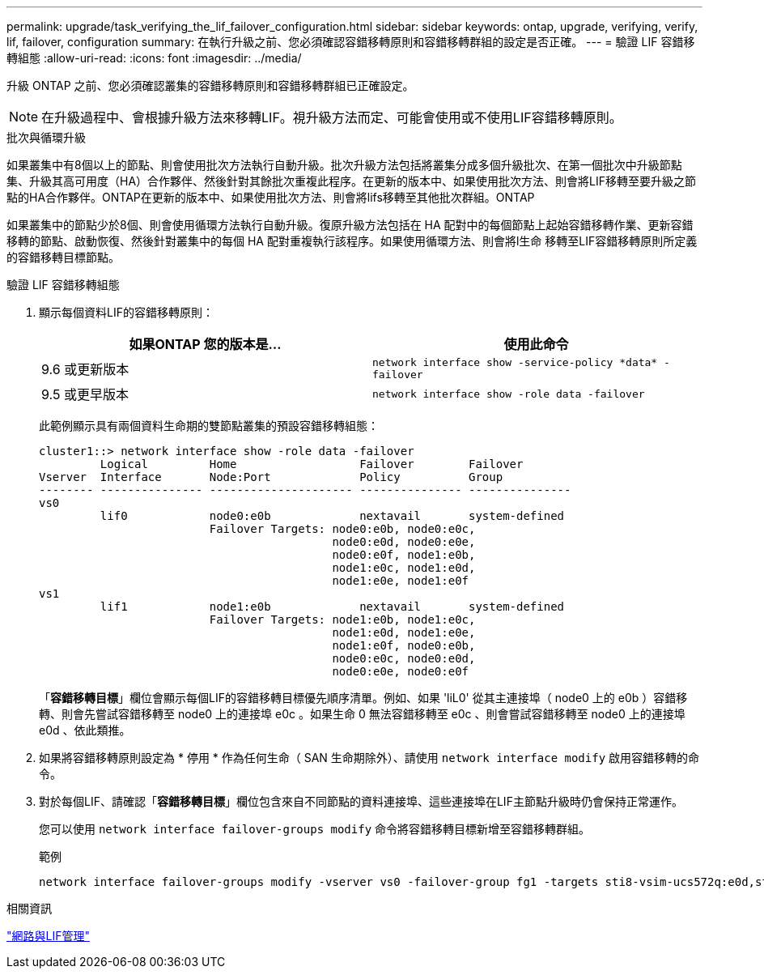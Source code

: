 ---
permalink: upgrade/task_verifying_the_lif_failover_configuration.html 
sidebar: sidebar 
keywords: ontap, upgrade, verifying, verify, lif, failover, configuration 
summary: 在執行升級之前、您必須確認容錯移轉原則和容錯移轉群組的設定是否正確。 
---
= 驗證 LIF 容錯移轉組態
:allow-uri-read: 
:icons: font
:imagesdir: ../media/


[role="lead"]
升級 ONTAP 之前、您必須確認叢集的容錯移轉原則和容錯移轉群組已正確設定。


NOTE: 在升級過程中、會根據升級方法來移轉LIF。視升級方法而定、可能會使用或不使用LIF容錯移轉原則。

.批次與循環升級
如果叢集中有8個以上的節點、則會使用批次方法執行自動升級。批次升級方法包括將叢集分成多個升級批次、在第一個批次中升級節點集、升級其高可用度（HA）合作夥伴、然後針對其餘批次重複此程序。在更新的版本中、如果使用批次方法、則會將LIF移轉至要升級之節點的HA合作夥伴。ONTAP在更新的版本中、如果使用批次方法、則會將lifs移轉至其他批次群組。ONTAP

如果叢集中的節點少於8個、則會使用循環方法執行自動升級。復原升級方法包括在 HA 配對中的每個節點上起始容錯移轉作業、更新容錯移轉的節點、啟動恢復、然後針對叢集中的每個 HA 配對重複執行該程序。如果使用循環方法、則會將l生命 移轉至LIF容錯移轉原則所定義的容錯移轉目標節點。

.驗證 LIF 容錯移轉組態
. 顯示每個資料LIF的容錯移轉原則：
+
[cols="2*"]
|===
| 如果ONTAP 您的版本是... | 使用此命令 


| 9.6 或更新版本  a| 
`network interface show -service-policy \*data* -failover`



| 9.5 或更早版本  a| 
`network interface show -role data -failover`

|===
+
此範例顯示具有兩個資料生命期的雙節點叢集的預設容錯移轉組態：

+
[listing]
----
cluster1::> network interface show -role data -failover
         Logical         Home                  Failover        Failover
Vserver  Interface       Node:Port             Policy          Group
-------- --------------- --------------------- --------------- ---------------
vs0
         lif0            node0:e0b             nextavail       system-defined
                         Failover Targets: node0:e0b, node0:e0c,
                                           node0:e0d, node0:e0e,
                                           node0:e0f, node1:e0b,
                                           node1:e0c, node1:e0d,
                                           node1:e0e, node1:e0f
vs1
         lif1            node1:e0b             nextavail       system-defined
                         Failover Targets: node1:e0b, node1:e0c,
                                           node1:e0d, node1:e0e,
                                           node1:e0f, node0:e0b,
                                           node0:e0c, node0:e0d,
                                           node0:e0e, node0:e0f
----
+
「*容錯移轉目標*」欄位會顯示每個LIF的容錯移轉目標優先順序清單。例如、如果 'liL0' 從其主連接埠（ node0 上的 e0b ）容錯移轉、則會先嘗試容錯移轉至 node0 上的連接埠 e0c 。如果生命 0 無法容錯移轉至 e0c 、則會嘗試容錯移轉至 node0 上的連接埠 e0d 、依此類推。

. 如果將容錯移轉原則設定為 * 停用 * 作為任何生命（ SAN 生命期除外）、請使用 `network interface modify` 啟用容錯移轉的命令。
. 對於每個LIF、請確認「*容錯移轉目標*」欄位包含來自不同節點的資料連接埠、這些連接埠在LIF主節點升級時仍會保持正常運作。
+
您可以使用 `network interface failover-groups modify` 命令將容錯移轉目標新增至容錯移轉群組。

+
.範例
[listing]
----
network interface failover-groups modify -vserver vs0 -failover-group fg1 -targets sti8-vsim-ucs572q:e0d,sti8-vsim-ucs572r:e0d
----


.相關資訊
link:../networking/networking_reference.html["網路與LIF管理"]
